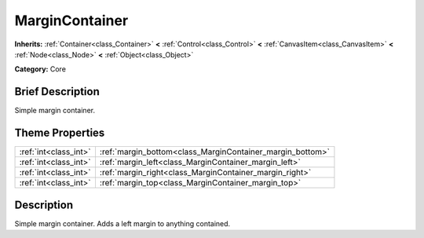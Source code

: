 .. Generated automatically by doc/tools/makerst.py in Godot's source tree.
.. DO NOT EDIT THIS FILE, but the MarginContainer.xml source instead.
.. The source is found in doc/classes or modules/<name>/doc_classes.

.. _class_MarginContainer:

MarginContainer
===============

**Inherits:** :ref:`Container<class_Container>` **<** :ref:`Control<class_Control>` **<** :ref:`CanvasItem<class_CanvasItem>` **<** :ref:`Node<class_Node>` **<** :ref:`Object<class_Object>`

**Category:** Core

Brief Description
-----------------

Simple margin container.

Theme Properties
----------------

+-----------------------+-----------------------------------------------------------+
| :ref:`int<class_int>` | :ref:`margin_bottom<class_MarginContainer_margin_bottom>` |
+-----------------------+-----------------------------------------------------------+
| :ref:`int<class_int>` | :ref:`margin_left<class_MarginContainer_margin_left>`     |
+-----------------------+-----------------------------------------------------------+
| :ref:`int<class_int>` | :ref:`margin_right<class_MarginContainer_margin_right>`   |
+-----------------------+-----------------------------------------------------------+
| :ref:`int<class_int>` | :ref:`margin_top<class_MarginContainer_margin_top>`       |
+-----------------------+-----------------------------------------------------------+

Description
-----------

Simple margin container. Adds a left margin to anything contained.

